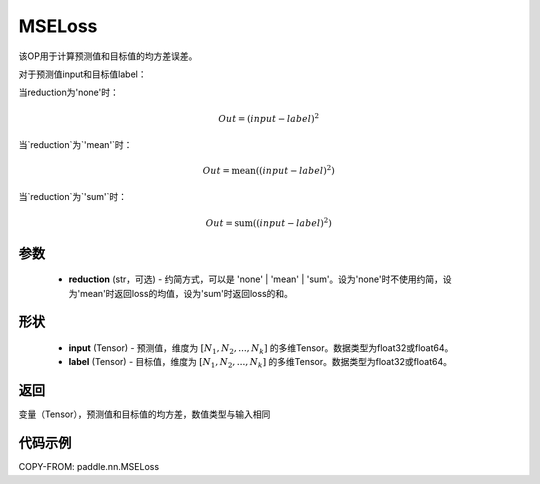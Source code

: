 .. _cn_api_paddle_nn_MSELoss:

MSELoss
-------------------------------

.. py:function:: paddle.nn.MSELoss(reduction='mean')

该OP用于计算预测值和目标值的均方差误差。

对于预测值input和目标值label：

当reduction为'none'时：

.. math::
    Out = (input - label)^2

当`reduction`为`'mean'`时：

.. math::
    Out = \operatorname{mean}((input - label)^2)

当`reduction`为`'sum'`时：

.. math::
    Out = \operatorname{sum}((input - label)^2)

参数
::::::::::::

    - **reduction** (str，可选) - 约简方式，可以是 'none' | 'mean' | 'sum'。设为'none'时不使用约简，设为'mean'时返回loss的均值，设为'sum'时返回loss的和。

形状
::::::::::::

    - **input** (Tensor) - 预测值，维度为 :math:`[N_1, N_2, ..., N_k]` 的多维Tensor。数据类型为float32或float64。
    - **label** (Tensor) - 目标值，维度为 :math:`[N_1, N_2, ..., N_k]` 的多维Tensor。数据类型为float32或float64。


返回
::::::::::::
变量（Tensor），预测值和目标值的均方差，数值类型与输入相同


代码示例
::::::::::::

COPY-FROM: paddle.nn.MSELoss